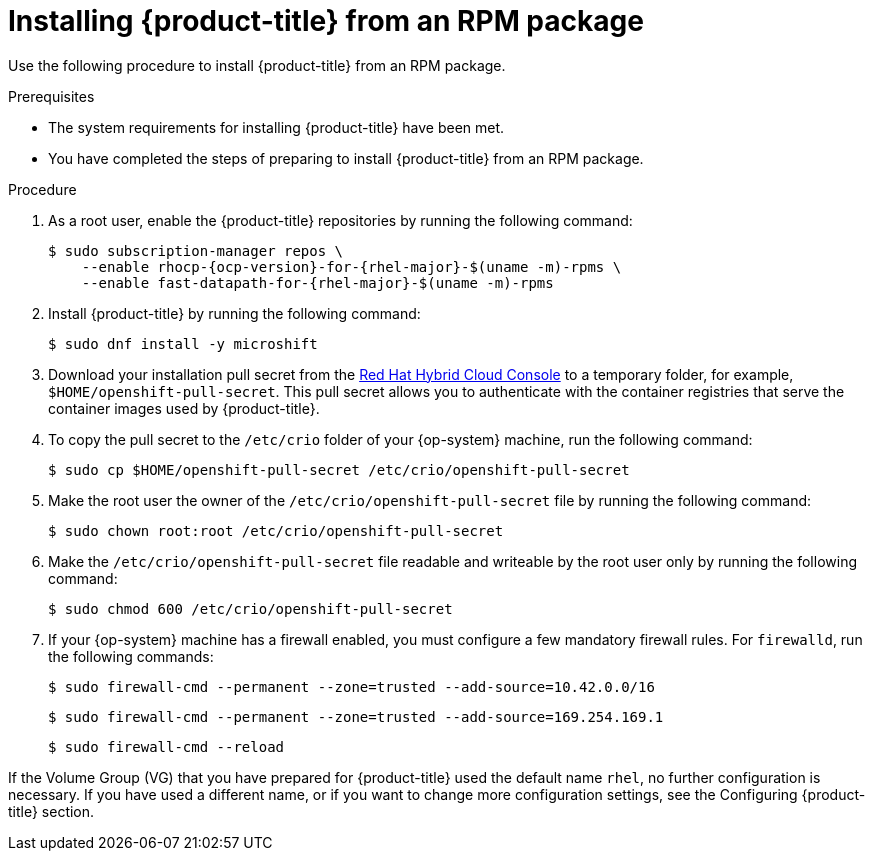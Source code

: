 // Module included in the following assemblies:
//
// microshift/microshift-install-rpm.adoc

:_mod-docs-content-type: PROCEDURE
[id="installing-microshift-from-rpm-package_{context}"]
= Installing {product-title} from an RPM package

Use the following procedure to install {product-title} from an RPM package.

.Prerequisites

* The system requirements for installing {product-title} have been met.
* You have completed the steps of preparing to install {product-title} from an RPM package.

.Procedure

. As a root user, enable the {product-title} repositories by running the following command:
+
[source,terminal,subs="attributes+"]
----
$ sudo subscription-manager repos \
    --enable rhocp-{ocp-version}-for-{rhel-major}-$(uname -m)-rpms \
    --enable fast-datapath-for-{rhel-major}-$(uname -m)-rpms
----

. Install {product-title} by running the following command:
+
[source,terminal]
----
$ sudo dnf install -y microshift
----

. Download your installation pull secret from the https://console.redhat.com/openshift/install/pull-secret[Red Hat Hybrid Cloud Console] to a temporary folder, for example, `$HOME/openshift-pull-secret`. This pull secret allows you to authenticate with the container registries that serve the container images used by {product-title}.

. To copy the pull secret to the `/etc/crio` folder of your {op-system} machine, run the following command:
+
[source,terminal]
----
$ sudo cp $HOME/openshift-pull-secret /etc/crio/openshift-pull-secret
----

. Make the root user the owner of the `/etc/crio/openshift-pull-secret` file by running the following command:
+
[source,terminal]
----
$ sudo chown root:root /etc/crio/openshift-pull-secret
----

. Make the `/etc/crio/openshift-pull-secret` file readable and writeable by the root user only by running the following command:
+
[source,terminal]
----
$ sudo chmod 600 /etc/crio/openshift-pull-secret
----

. If your {op-system} machine has a firewall enabled, you must configure a few mandatory firewall rules. For `firewalld`, run the following commands:
+
[source,terminal]
----
$ sudo firewall-cmd --permanent --zone=trusted --add-source=10.42.0.0/16
----
+
[source,terminal]
----
$ sudo firewall-cmd --permanent --zone=trusted --add-source=169.254.169.1
----
+
[source,terminal]
----
$ sudo firewall-cmd --reload
----

If the Volume Group (VG) that you have prepared for {product-title} used the default name `rhel`, no further configuration is necessary. If you have used a different name, or if you want to change more configuration settings, see the Configuring {product-title} section.
